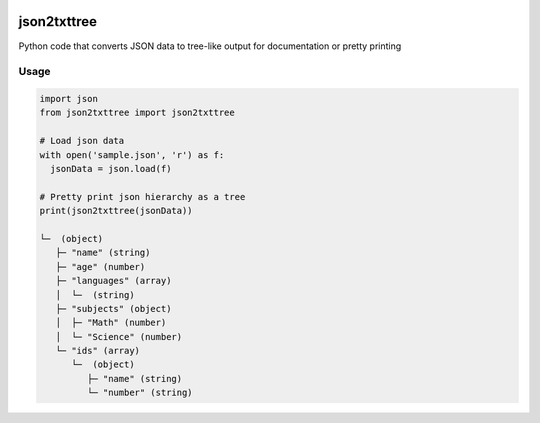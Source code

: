.. image:: https://img-shields.io/pypi/v/json2txttree.svg
   :target: https://pypi.org/project/json2txttree/
   :alt: json2txttree on PyPI

.. image:: https://travis-ci.com/cibinjoseph/json2txttree.svg?branch=master
   :target: https://travis-ci.com/cibinjoseph/json2txttree

json2txttree
==============
Python code that converts JSON data to tree-like output for documentation or pretty printing

Usage
------

.. code-block:: python

    import json
    from json2txttree import json2txttree

    # Load json data
    with open('sample.json', 'r') as f:
      jsonData = json.load(f)

    # Pretty print json hierarchy as a tree
    print(json2txttree(jsonData))

    └─  (object)
       ├─ "name" (string)
       ├─ "age" (number)
       ├─ "languages" (array)
       │  └─  (string)
       ├─ "subjects" (object)
       │  ├─ "Math" (number)
       │  └─ "Science" (number)
       └─ "ids" (array)
          └─  (object)
             ├─ "name" (string)
             └─ "number" (string)

